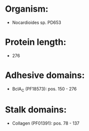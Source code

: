 * Organism:
- Nocardioides sp. PD653
* Protein length:
- 276
* Adhesive domains:
- BclA_C (PF18573): pos. 150 - 276
* Stalk domains:
- Collagen (PF01391): pos. 78 - 137

